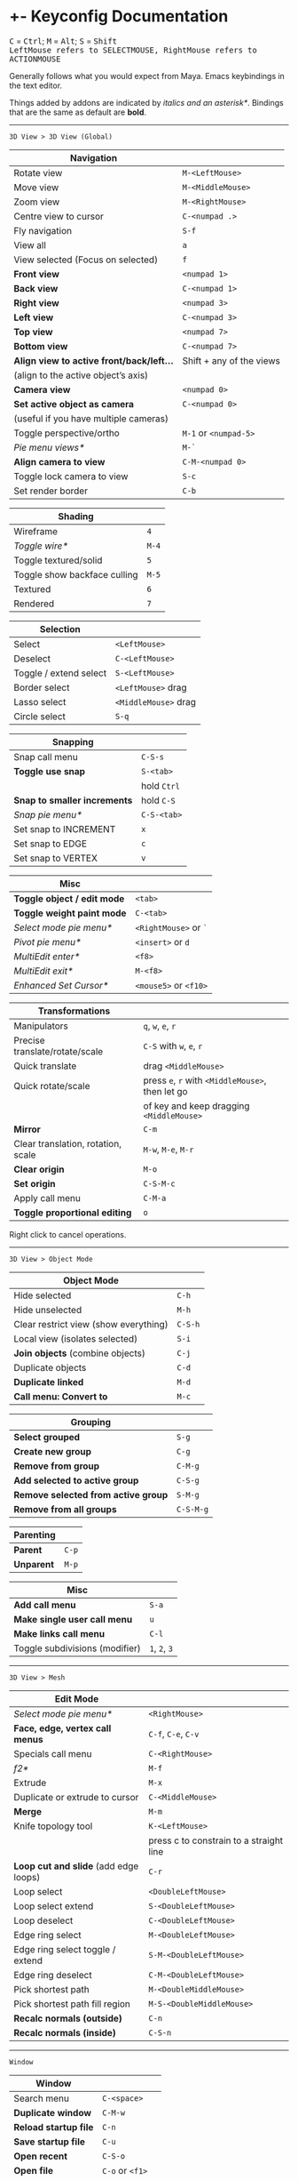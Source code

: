 * +- Keyconfig Documentation
#+begin_html
<p>
<kbd>C</kbd> = <kbd>Ctrl</kbd>; <kbd>M</kbd> = <kbd>Alt</kbd>; <kbd>S</kbd> = <kbd>Shift</kbd>
<br/><kbd>LeftMouse refers to SELECTMOUSE, RightMouse refers to ACTIONMOUSE</kbd>
</p>
#+end_html

Generally follows what you would expect from Maya. Emacs keybindings in the text editor.

Things added by addons are indicated by /italics and an asterisk*/.
Bindings that are the same as default are *bold*.

-----
=3D View > 3D View (Global)=
| Navigation                              |                          |
|-----------------------------------------+--------------------------|
| Rotate view                             | ~M-<LeftMouse>~            |
| Move view                               | ~M-<MiddleMouse>~          |
| Zoom view                               | ~M-<RightMouse>~           |
| Centre view to cursor                   | ~C-<numpad .>~             |
| Fly navigation                          | ~S-f~                      |
| View all                                | ~a~                        |
| View selected (Focus on selected)       | ~f~                        |
| *Front view*                              | ~<numpad 1>~               |
| *Back view*                               | ~C-<numpad 1>~             |
| *Right view*                              | ~<numpad 3>~               |
| *Left view*                               | ~C-<numpad 3>~             |
| *Top view*                                | ~<numpad 7>~               |
| *Bottom view*                             | ~C-<numpad 7>~             |
| *Align view to active front/back/left...* | Shift + any of the views |
| (align to the active object’s axis)     |                          |
| *Camera view*                             | ~<numpad 0>~               |
| *Set active object as camera*             | ~C-<numpad 0>~             |
| (useful if you have multiple cameras)   |                          |
| Toggle perspective/ortho                | ~M-1~ or ~<numpad-5>~        |
| /Pie menu views*/                         | ~M-`~                      |
| *Align camera to view*                    | ~C-M-<numpad 0>~           |
| Toggle lock camera to view              | ~S-c~                      |
| Set render border                       | ~C-b~                      |

| Shading                      |     |
|------------------------------+-----|
| Wireframe                    |   ~4~ |
| /Toggle wire*/                 | ~M-4~ |
| Toggle textured/solid        |   ~5~ |
| Toggle show backface culling | ~M-5~ |
| Textured                     |   ~6~ |
| Rendered                     |   ~7~ |

| Selection               |                    |
|-------------------------+--------------------|
| Select                  | ~<LeftMouse>~        |
| Deselect                | ~C-<LeftMouse>~      |
| Toggle / extend select  | ~S-<LeftMouse>~      |
| Border select           | ~<LeftMouse>~ drag   |
| Lasso select            | ~<MiddleMouse>~ drag |
| Circle select           | ~S-q~                |

| Snapping                   |           |
|----------------------------+-----------|
| Snap call menu             | ~C-S-s~     |
| *Toggle use snap*            | ~S-<tab>~   |
|                            | hold ~Ctrl~ |
| *Snap to smaller increments* | hold ~C-S~  |
| /Snap pie menu*/             | ~C-S-<tab>~ |
| Set snap to INCREMENT      | ~x~         |
| Set snap to EDGE           | ~c~         |
| Set snap to VERTEX         | ~v~         |

| Misc                      |                   |
|---------------------------+-------------------|
| *Toggle object / edit mode* | ~<tab>~             |
| *Toggle weight paint mode*  | ~C-<tab>~           |
| /Select mode pie menu*/     | ~<RightMouse>~ or ~`~ |
| /Pivot pie menu*/           | ~<insert>~ or ~d~     |
| /MultiEdit enter*/          | ~<f8>~              |
| /MultiEdit exit*/           | ~M-<f8>~            |
| /Enhanced Set Cursor*/      | ~<mouse5>~ or ~<f10>~ |

| Transformations                    |                                            |
|------------------------------------+--------------------------------------------|
| Manipulators                       | ~q~, ~w~, ~e~, ~r~                                 |
| Precise translate/rotate/scale     | ~C-S~ with ~w~, ~e~, ~r~                           |
| Quick translate                    | drag ~<MiddleMouse>~                         |
| Quick rotate/scale                 | press ~e~, ~r~ with ~<MiddleMouse>~, then let go |
|                                    | of key and keep dragging ~<MiddleMouse>~     |
| *Mirror*                             | ~C-m~                                        |
| Clear translation, rotation, scale | ~M-w~, ~M-e~, ~M-r~                              |
| *Clear origin*                       | ~M-o~                                        |
| *Set origin*                         | ~C-S-M-c~                                    |
| Apply call menu                    | ~C-M-a~                                      |
| *Toggle proportional editing*        | ~o~                                          |
# this is actually slightly different, factory uses context_toggle rather than context_toggle_enum

Right click to cancel operations.

-----
=3D View > Object Mode=
| Object Mode                           |       |
|---------------------------------------+-------|
| Hide selected                         | ~C-h~   |
| Hide unselected                       | ~M-h~   |
| Clear restrict view (show everything) | ~C-S-h~ |
| Local view (isolates selected)        | ~S-i~   |
| *Join objects* (combine objects)        | ~C-j~   |
| Duplicate objects                     | ~C-d~   |
| *Duplicate linked*                      | ~M-d~   |
| *Call menu: Convert to*                 | ~M-c~   |

| Grouping                          |         |
|-----------------------------------+---------|
| *Select grouped*                    | ~S-g~     |
| *Create new group*                  | ~C-g~     |
| *Remove from group*                 | ~C-M-g~   |
| *Add selected to active group*      | ~C-S-g~   |
| *Remove selected from active group* | ~S-M-g~   |
| *Remove from all groups*            | ~C-S-M-g~ |

| Parenting |     |
|-----------+-----|
| *Parent*    | ~C-p~ |
| *Unparent*  | ~M-p~ |

| Misc                           |         |
|--------------------------------+---------|
| *Add call menu*                  | ~S-a~     |
| *Make single user call menu*     | ~u~       |
| *Make links call menu*           | ~C-l~     |
| Toggle subdivisions (modifier) | ~1~, ~2~, ~3~ |
# Make S-p unparent like maya?

-----
=3D View > Mesh=
| Edit Mode                           |                                         |
|-------------------------------------+-----------------------------------------|
| /Select mode pie menu*/               | ~<RightMouse>~                            |
| *Face, edge, vertex call menus*       | ~C-f~, ~C-e~, ~C-v~                           |
| Specials call menu                  | ~C-<RightMouse>~                          |
| /f2*/                                 | ~M-f~                                     |
| Extrude                             | ~M-x~                                     |
| Duplicate or extrude to cursor      | ~C-<MiddleMouse>~                         |
| *Merge*                               | ~M-m~                                     |
| Knife topology tool                 | ~K-<LeftMouse>~                           |
|                                     | press c to constrain to a straight line |
| *Loop cut and slide* (add edge loops) | ~C-r~                                     |
| Loop select                         | ~<DoubleLeftMouse>~                       |
| Loop select extend                  | ~S-<DoubleLeftMouse>~                     |
| Loop deselect                       | ~C-<DoubleLeftMouse>~                     |
| Edge ring select                    | ~M-<DoubleLeftMouse>~                     |
| Edge ring select toggle / extend    | ~S-M-<DoubleLeftMouse>~                   |
| Edge ring deselect                  | ~C-M-<DoubleLeftMouse>~                   |
| Pick shortest path                  | ~M-<DoubleMiddleMouse>~                   |
| Pick shortest path fill region      | ~M-S-<DoubleMiddleMouse>~                 |
| *Recalc normals (outside)*            | ~C-n~                                     |
| *Recalc normals (inside)*             | ~C-S-n~                                   |
# “The Select Shortest Edge Path Tool is particularly well suited to selecting a long and possibly winding path of edges on a surface mesh when you need to subsequently perform a Cut UV Edges operation when Unfolding UV shells.”
# bevel, poke, inset? -- they are available in the face call menu C-f

-----
=Window=
| Window              |               |
|---------------------+---------------|
| Search menu         | ~C-<space>~     |
| *Duplicate window*    | ~C-M-w~         |
| *Reload startup file* | ~C-n~           |
| *Save startup file*   | ~C-u~           |
| *Open recent*         | ~C-S-o~         |
| *Open file*           | ~C-o~ or ~<f1>~   |
| *Save file*           | ~C-s~           |
| *Save as*             | ~C-M-s~ or ~<f2>~ |

-----
=Screen=
| Screen                                |                      |
|---------------------------------------+----------------------|
| *Show user preferences*                 | ~C-M-u~                |
| *Next / previous layout*                | ~C-<left>~ / ~C-<right>~ |
| /Layout search*/                        | ~M-<f1>~               |
| Toggle maximise area                  | ~S-<space>~            |
| Toggle quad view                      | ~<space>~              |
| Toggle sync side views (in quad view) | ~C-S-<space>~          |
| Toggle console                        | ~M-<f2>~               |
| *Toggle Header*                         | ~M-<f9>~               |
| *Render*                                | ~<f12>~                |
| *Render animation*                      | ~C-<f12>~              |
| *Toggle render view*                    | ~<f11>~                |

| History           |       |
|-------------------+-------|
| Repeat last       | ~g~     |
| *Undo*              | ~C-z~   |
| *Redo*              | ~C-S-z~ |
| *Show undo history* | ~C-M-z~ |
# consider changing the hotkeys to better match maya
# undo = z or C-z
# redo = S-z

-----
=Text=
| Text Editor              |                     |
|--------------------------+---------------------|
| ← →                      | ~C-f~, ~C-b~, or arrows |
| ↑ ↓                      | ~C-p~, ~C-n~, or arrows |
| Home / end               | Normal or ~C-a~ / ~C-e~ |
| Pg up / down             | Normal or ~C-v~ / ~M-v~ |
| end of buffer            | ~S-M->~               |
| start of buffer          | ~S-M-<~               |
| Select line              | ~C-S-l~               |
| *Control size of text*     | ~C-<mousewheel>~      |
| *Run script*               | ~M-p~                 |
| /Run script in pyconsole*/ | ~S-M-p~               |
| /Editor switch buffer*/    | ~M-x~                 |
| *Jump*                     | ~C-j~                 |
| Find                     | ~C-S-M-f~             |
| Find next                | ~C-s~                 |
| Replace                  | ~C-r~                 |
| *Autocomplete*             | ~C-<space>~           |
| Cut (kill)               | ~C-w~                 |
| Copy                     | ~M-w~                 |
| Paste (yank)             | ~C-y~                 |
| Comment                  | ~M-;~                 |
| Uncomment                | ~S-M-;~               |
| *Save*                     | ~M-s~                 |
| *Save as*                  | ~C-S-M-s~             |

-----
=Frames=
| Animation          |                                  |
|--------------------+----------------------------------|
| Stepping frames    | ~←~ ~→~ or ~M-,~ ~M-.~ or ~<M-MouseWheel>~ |
| Stepping keyframes | ~↑~ ~↓~ or ~,~ ~.~                       |
| Play / pause       | ~M-v~                              |
| Go to min frame    | ~S-M-v~                            |
| Insert keyframe    | ~s~                                |

-----
=Mask Editing=
| Mask Editing                    |                |
|---------------------------------+----------------|
| Border, lasso and circle select | as normal      |
| *Move vertices and curvatures*    | ~<RightMouse>~   |
| *Add vertex slide*                | ~C-<RightMouse>~ |
| *Add feather vertex slide*        | ~S-<RightMouse>~ |
| Move, rotate, scale             | ~w~, ~e~, ~r~        |
| Transform (shrink / fatten)     | ~C-M-s~          |
| Add shape key                   | ~s~              |
| Clear shape key                 | ~M-s~            |

** Bound addons
Sadly a lot of addons bind things for you which interferes with the keyconfig, so I have to unbind them manually and save user settings. If you know of a better way to do it please let me know.
*** Included with blender
- UI Pie Menu Official (unbind the bindings it adds on ~Q~, ~.~ and ~Tab~: =3D View > Object Non-modal=)
- Extra Objects
- [[https://sites.google.com/site/bartiuscrouch/scripts/f2][f2]] (unbind the binding it adds: =3D View > Mesh > Make Edge/Face= that it binds to ~F~)
*** 3rd party
- [[https://github.com/dairin0d/enhanced-3d-cursor][Enhanced 3D Cursor]] by dairin0d (unbind action mouse)
- [[http://blenderartists.org/forum/showthread.php?352527-Mesh-select-mode-pie-menu][Select Mode Pie Menu]] by Stan Pancakes
- [[https://github.com/antoni4040/MultiEdit-Addon][MultiEdit]]
- [[https://blenderartists.org/forum/showthread.php?331613-ADDON-Wireframe-on-shaded][Wireframe on Shaded Switch]] by stanley82
- [[./../../addons][p-layout-search]]
- [[./../../addons][script-console-output]]
- [[./../../addons][editor-switch-buffer]]
